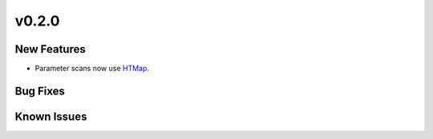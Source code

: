 v0.2.0
======

New Features
------------

* Parameter scans now use `HTMap <https://htmap.readthedocs.io/en/latest/>`_.


Bug Fixes
---------


Known Issues
------------
